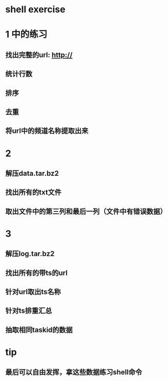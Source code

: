 * shell exercise
* 1 中的练习
** 找出完整的url: http:// 
** 统计行数
** 排序
** 去重
** 将url中的频道名称提取出来

* 2 

** 解压data.tar.bz2

** 找出所有的txt文件

** 取出文件中的第三列和最后一列（文件中有错误数据）

* 3

** 解压log.tar.bz2

** 找出所有的带ts的url

** 针对url取出ts名称

** 针对ts排重汇总

** 抽取相同taskid的数据

* tip

** 最后可以自由发挥，拿这些数据练习shell命令
   